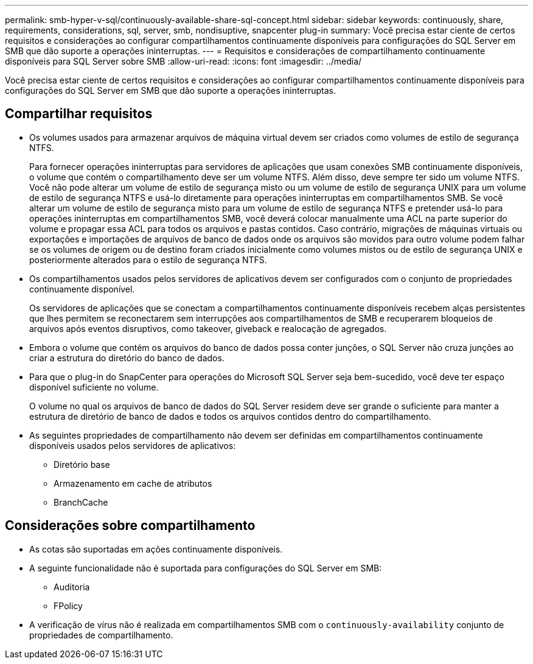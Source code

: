 ---
permalink: smb-hyper-v-sql/continuously-available-share-sql-concept.html 
sidebar: sidebar 
keywords: continuously, share, requirements, considerations, sql, server, smb, nondisuptive, snapcenter plug-in 
summary: Você precisa estar ciente de certos requisitos e considerações ao configurar compartilhamentos continuamente disponíveis para configurações do SQL Server em SMB que dão suporte a operações ininterruptas. 
---
= Requisitos e considerações de compartilhamento continuamente disponíveis para SQL Server sobre SMB
:allow-uri-read: 
:icons: font
:imagesdir: ../media/


[role="lead"]
Você precisa estar ciente de certos requisitos e considerações ao configurar compartilhamentos continuamente disponíveis para configurações do SQL Server em SMB que dão suporte a operações ininterruptas.



== Compartilhar requisitos

* Os volumes usados para armazenar arquivos de máquina virtual devem ser criados como volumes de estilo de segurança NTFS.
+
Para fornecer operações ininterruptas para servidores de aplicações que usam conexões SMB continuamente disponíveis, o volume que contém o compartilhamento deve ser um volume NTFS. Além disso, deve sempre ter sido um volume NTFS. Você não pode alterar um volume de estilo de segurança misto ou um volume de estilo de segurança UNIX para um volume de estilo de segurança NTFS e usá-lo diretamente para operações ininterruptas em compartilhamentos SMB. Se você alterar um volume de estilo de segurança misto para um volume de estilo de segurança NTFS e pretender usá-lo para operações ininterruptas em compartilhamentos SMB, você deverá colocar manualmente uma ACL na parte superior do volume e propagar essa ACL para todos os arquivos e pastas contidos. Caso contrário, migrações de máquinas virtuais ou exportações e importações de arquivos de banco de dados onde os arquivos são movidos para outro volume podem falhar se os volumes de origem ou de destino foram criados inicialmente como volumes mistos ou de estilo de segurança UNIX e posteriormente alterados para o estilo de segurança NTFS.

* Os compartilhamentos usados pelos servidores de aplicativos devem ser configurados com o conjunto de propriedades continuamente disponível.
+
Os servidores de aplicações que se conectam a compartilhamentos continuamente disponíveis recebem alças persistentes que lhes permitem se reconectarem sem interrupções aos compartilhamentos de SMB e recuperarem bloqueios de arquivos após eventos disruptivos, como takeover, giveback e realocação de agregados.

* Embora o volume que contém os arquivos do banco de dados possa conter junções, o SQL Server não cruza junções ao criar a estrutura do diretório do banco de dados.
* Para que o plug-in do SnapCenter para operações do Microsoft SQL Server seja bem-sucedido, você deve ter espaço disponível suficiente no volume.
+
O volume no qual os arquivos de banco de dados do SQL Server residem deve ser grande o suficiente para manter a estrutura de diretório de banco de dados e todos os arquivos contidos dentro do compartilhamento.

* As seguintes propriedades de compartilhamento não devem ser definidas em compartilhamentos continuamente disponíveis usados pelos servidores de aplicativos:
+
** Diretório base
** Armazenamento em cache de atributos
** BranchCache






== Considerações sobre compartilhamento

* As cotas são suportadas em ações continuamente disponíveis.
* A seguinte funcionalidade não é suportada para configurações do SQL Server em SMB:
+
** Auditoria
** FPolicy


* A verificação de vírus não é realizada em compartilhamentos SMB com o `continuously-availability` conjunto de propriedades de compartilhamento.

